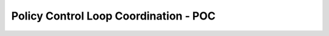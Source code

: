 
.. This work is licensed under a Creative Commons Attribution 4.0 International License.
.. http://creativecommons.org/licenses/by/4.0

**************************************
Policy Control Loop Coordination - POC
**************************************

